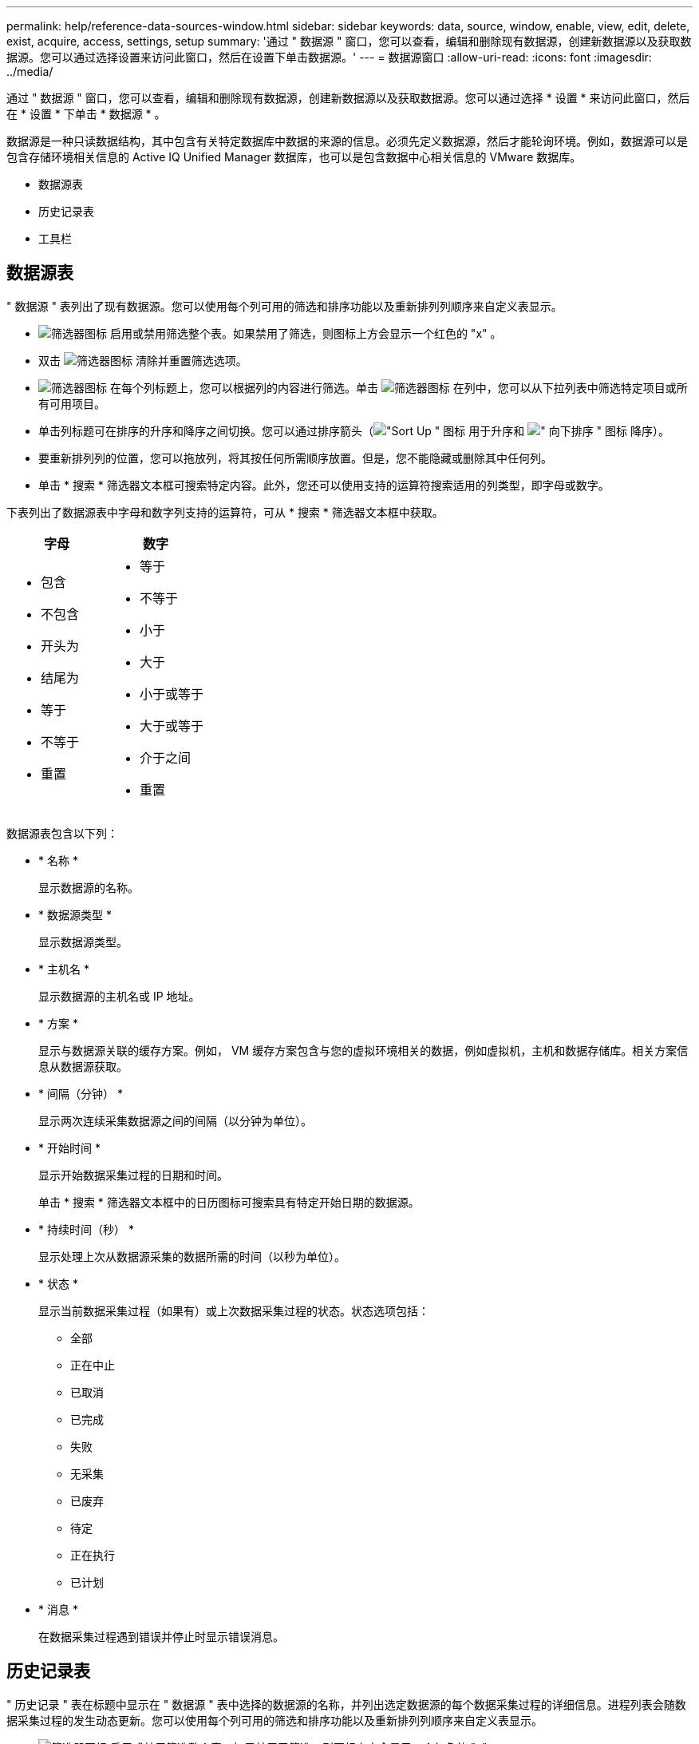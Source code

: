 ---
permalink: help/reference-data-sources-window.html 
sidebar: sidebar 
keywords: data, source, window, enable, view, edit, delete, exist, acquire, access, settings, setup 
summary: '通过 " 数据源 " 窗口，您可以查看，编辑和删除现有数据源，创建新数据源以及获取数据源。您可以通过选择设置来访问此窗口，然后在设置下单击数据源。' 
---
= 数据源窗口
:allow-uri-read: 
:icons: font
:imagesdir: ../media/


[role="lead"]
通过 " 数据源 " 窗口，您可以查看，编辑和删除现有数据源，创建新数据源以及获取数据源。您可以通过选择 * 设置 * 来访问此窗口，然后在 * 设置 * 下单击 * 数据源 * 。

数据源是一种只读数据结构，其中包含有关特定数据库中数据的来源的信息。必须先定义数据源，然后才能轮询环境。例如，数据源可以是包含存储环境相关信息的 Active IQ Unified Manager 数据库，也可以是包含数据中心相关信息的 VMware 数据库。

* 数据源表
* 历史记录表
* 工具栏




== 数据源表

" 数据源 " 表列出了现有数据源。您可以使用每个列可用的筛选和排序功能以及重新排列列顺序来自定义表显示。

* image:../media/filter_icon_wfa.gif["筛选器图标"] 启用或禁用筛选整个表。如果禁用了筛选，则图标上方会显示一个红色的 "x" 。
* 双击 image:../media/filter_icon_wfa.gif["筛选器图标"] 清除并重置筛选选项。
* image:../media/wfa_filter_icon.gif["筛选器图标"] 在每个列标题上，您可以根据列的内容进行筛选。单击 image:../media/wfa_filter_icon.gif["筛选器图标"] 在列中，您可以从下拉列表中筛选特定项目或所有可用项目。
* 单击列标题可在排序的升序和降序之间切换。您可以通过排序箭头（image:../media/wfa_sortarrow_up_icon.gif["\"Sort Up \" 图标"] 用于升序和 image:../media/wfa_sortarrow_down_icon.gif["\" 向下排序 \" 图标"] 降序）。
* 要重新排列列的位置，您可以拖放列，将其按任何所需顺序放置。但是，您不能隐藏或删除其中任何列。
* 单击 * 搜索 * 筛选器文本框可搜索特定内容。此外，您还可以使用支持的运算符搜索适用的列类型，即字母或数字。


下表列出了数据源表中字母和数字列支持的运算符，可从 * 搜索 * 筛选器文本框中获取。

[cols="2*"]
|===
| 字母 | 数字 


 a| 
* 包含
* 不包含
* 开头为
* 结尾为
* 等于
* 不等于
* 重置

 a| 
* 等于
* 不等于
* 小于
* 大于
* 小于或等于
* 大于或等于
* 介于之间
* 重置


|===
数据源表包含以下列：

* * 名称 *
+
显示数据源的名称。

* * 数据源类型 *
+
显示数据源类型。

* * 主机名 *
+
显示数据源的主机名或 IP 地址。

* * 方案 *
+
显示与数据源关联的缓存方案。例如， VM 缓存方案包含与您的虚拟环境相关的数据，例如虚拟机，主机和数据存储库。相关方案信息从数据源获取。

* * 间隔（分钟） *
+
显示两次连续采集数据源之间的间隔（以分钟为单位）。

* * 开始时间 *
+
显示开始数据采集过程的日期和时间。

+
单击 * 搜索 * 筛选器文本框中的日历图标可搜索具有特定开始日期的数据源。

* * 持续时间（秒） *
+
显示处理上次从数据源采集的数据所需的时间（以秒为单位）。

* * 状态 *
+
显示当前数据采集过程（如果有）或上次数据采集过程的状态。状态选项包括：

+
** 全部
** 正在中止
** 已取消
** 已完成
** 失败
** 无采集
** 已废弃
** 待定
** 正在执行
** 已计划


* * 消息 *
+
在数据采集过程遇到错误并停止时显示错误消息。





== 历史记录表

" 历史记录 " 表在标题中显示在 " 数据源 " 表中选择的数据源的名称，并列出选定数据源的每个数据采集过程的详细信息。进程列表会随数据采集过程的发生动态更新。您可以使用每个列可用的筛选和排序功能以及重新排列列顺序来自定义表显示。

* image:../media/filter_icon_wfa.gif["筛选器图标"] 启用或禁用筛选整个表。如果禁用了筛选，则图标上方会显示一个红色的 "x" 。
* 双击 image:../media/filter_icon_wfa.gif["筛选器图标"] 清除并重置筛选选项。
* image:../media/wfa_filter_icon.gif["筛选器图标"] 在每个列标题上，您可以根据列的内容进行筛选。单击 image:../media/wfa_filter_icon.gif["筛选器图标"] 在列中，您可以从下拉列表中筛选特定项目或所有可用项目。
* 单击列标题可在排序的升序和降序之间切换。您可以通过排序箭头（image:../media/wfa_sortarrow_up_icon.gif["\"Sort Up \" 图标"] 用于升序和 image:../media/wfa_sortarrow_down_icon.gif["\" 向下排序 \" 图标"] 降序）。
* 要重新排列列的位置，您可以拖放列，将其按任何所需顺序放置。但是，您不能隐藏或删除其中任何列。
* 单击 * 搜索 * 筛选器文本框可搜索特定内容。此外，您还可以使用支持的运算符搜索适用的列类型，即字母或数字。


下表列出了 " 历史记录 " 表中字母和数字列支持的运算符，可从 * 搜索 * 筛选器文本框中获取。

[cols="2*"]
|===
| 字母 | 数字 


 a| 
* 包含
* 不包含
* 开头为
* 结尾为
* 等于
* 不等于
* 重置

 a| 
* 等于
* 不等于
* 小于
* 大于
* 小于或等于
* 大于或等于
* 介于之间
* 重置


|===
" 历史记录 " 表包含以下列：

* * ID *
+
显示数据采集过程的标识号。

+
此标识号是唯一的，由服务器在启动数据采集过程时分配。

* * 开始时间 *
+
显示开始数据采集过程的日期和时间。

+
单击 * 搜索 * 筛选器文本框中的日历图标，搜索在特定日期启动的数据采集过程。

* * 持续时间（秒） *
+
显示数据源上一次采集过程的时间长度（以秒为单位）。

* * 计划内采集 *
+
显示数据采集过程的计划日期和时间。

+
单击 * 搜索 * 筛选器文本框中的日历图标，搜索计划在特定日期进行的数据采集。

* * 计划类型 *
+
显示计划的类型。计划类型包括：

+
** 全部
** 即时
** 重复
** 未知


* * 状态 *
+
显示当前数据采集过程（如果有）或上次数据采集过程的状态。状态选项包括：

+
** 全部
** 正在中止
** 已取消
** 已完成
** 失败
** 已废弃
** 待定
** 正在执行
** 已计划
** 无采集


* * 消息 *
+
显示一条消息，说明在数据采集过程停止且无法继续时遇到的错误。





== 工具栏

工具栏位于数据源表的列标题上方。您可以使用工具栏中的图标执行各种操作。您也可以使用窗口中的右键单击菜单执行这些操作。

* *image:../media/new_wfa_icon.gif["新建图标"] （新增） *
+
打开新建数据源对话框，在此可以添加新的数据源。

* *image:../media/edit_wfa_icon.gif["编辑图标"] （编辑） *
+
打开编辑数据源对话框，在此可以编辑选定的数据源。

* *image:../media/delete_wfa_icon.gif["删除图标"] （删除） *
+
打开删除数据源确认对话框，在此可以删除选定的数据源。

* *image:../media/acquire_now_wfa_icon.gif["立即获取图标"] （立即获取） *
+
启动选定数据源的采集过程。

* *image:../media/reset_scheme_wfa_icon.gif["重置方案图标"] （重置方案） *
+
打开重置方案确认对话框。此对话框可用于重置选定方案的缓存存储。缓存将在下次数据采集过程中重置。

+

IMPORTANT: 重置过程将删除所有缓存的数据，包括所有表。整个缓存是在下一个数据采集过程中从头开始构建的。


